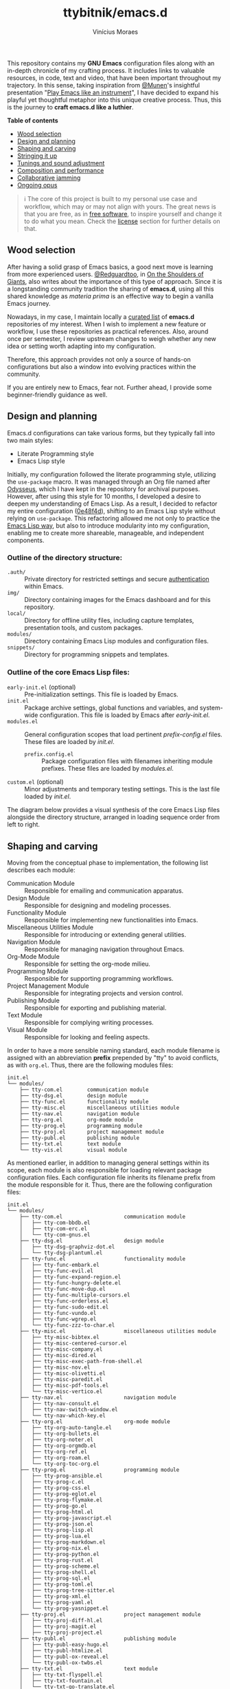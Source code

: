 #+TITLE: ttybitnik/emacs.d
#+AUTHOR: Vinícius Moraes
#+EMAIL: vinicius.moraes@eternodevir.com
#+OPTIONS: num:nil

#+html: <p align="center"><img src="img/Stradivari.jpg"/></p>

 This repository contains my *GNU Emacs* configuration files along with an in-depth chronicle of my crafting process. It includes links to valuable resources, in code, text and video, that have been important throughout my trajectory. In this sense, taking inspiration from [[https://github.com/munen][@Munen]]'s insightful presentation "[[https://www.youtube.com/watch?v=gfZDwYeBlO4][Play Emacs like an instrument]]", I have decided to expand his playful yet thoughtful metaphor into this unique creative process. Thus, this is the journey to *craft emacs.d like a luthier*.

 *Table of contents*
  - [[#wood-selection][Wood selection]]
  - [[#design-and-planning][Design and planning]]
  - [[#shaping-and-carving][Shaping and carving]]
  - [[#stringing-it-up][Stringing it up]]
  - [[#tunings-and-sound-adjustment][Tunings and sound adjustment]]
  - [[#composition-and-performance][Composition and performance]]
  - [[#collaborative-jamming][Collaborative jamming]]
  - [[#ongoing-opus][Ongoing opus]]

#+begin_quote
ℹ️ The core of this project is built to my personal use case and workflow, which may or may not align with yours. The great news is that you are free, as in [[https://www.gnu.org/philosophy/free-sw.en.html][free software]], to inspire yourself and change it to do what you mean. Check the [[#license][license]] section for further details on that.
#+end_quote

** Wood selection

After having a solid grasp of Emacs basics, a good next move is learning from more experienced users. [[https://github.com/redguardtoo][@Redguardtoo]], in [[https://github.com/redguardtoo/mastering-emacs-in-one-year-guide/blob/master/guide-en.org][On the Shoulders of Giants]], also writes about the importance of this type of approach. Since it is a longstanding community tradition the sharing of *emacs.d*, using all this shared knowledge as /materia prima/ is an effective way to begin a vanilla Emacs journey.

Nowadays, in my case, I maintain locally a [[https://github.com/stars/ttybitnik/lists/book-emacs-d][curated list]] of *emacs.d* repositories of my interest. When I wish to implement a new feature or workflow, I use these repositories as practical references. Also, around once per semester, I review upstream changes to weigh whether any new idea or setting worth adapting into my configuration.

Therefore, this approach provides not only a source of hands-on configurations but also a window into evolving practices within the community.

If you are entirely new to Emacs, fear not. Further ahead, I provide some beginner-friendly guidance as well.

** Design and planning

Emacs.d configurations can take various forms, but they typically fall into two main styles:

- Literate Programming style
- Emacs Lisp style

Initially, my configuration followed the literate programming style, utilizing the ~use-package~ macro. It was managed through an Org file named after [[https://github.com/ttybitnik/emacs.d/blob/master/odysseus.org][Odysseus]], which I have kept in the repository for archival purposes. However, after using this style for 10 months, I developed a desire to deepen my understanding of Emacs Lisp. As a result, I decided to refactor my entire configuration ([[https://github.com/ttybitnik/emacs.d/commit/0e48f4df0405525780980cfc10f9c8ef10bca128][0e48f4d]]), shifting to an Emacs Lisp style without relying on ~use-package~. This refactoring allowed me not only to practice the [[https://www.gnu.org/software/emacs/manual/html_node/elisp/Packaging.html][Emacs Lisp way]], but also to introduce modularity into my configuration, enabling me to create more shareable, manageable, and independent components.

*** Outline of the directory structure:

- =.auth/= :: Private directory for restricted settings and secure [[https://www.gnu.org/software/emacs/manual/html_node/auth/Help-for-users.html][authentication]] within Emacs.
- =img/= :: Directory containing images for the Emacs dashboard and for this repository.
- =local/= :: Directory for offline utility files, including capture templates, presentation tools, and custom packages.
- =modules/= :: Directory containing Emacs Lisp modules and configuration files.
- =snippets/= ::  Directory for programming snippets and templates.

*** Outline of the core Emacs Lisp files:

- =early-init.el= (optional) :: Pre-initialization settings. This file is loaded by Emacs.
- =init.el= :: Package archive settings, global functions and variables, and system-wide configuration. This file is loaded by Emacs after /early-init.el/.
- =modules.el= :: General configuration scopes that load pertinent /prefix-config.el/ files. These files are loaded by /init.el/.
  - =prefix.config.el= :: Package configuration files with filenames inheriting module prefixes. These files are loaded by /modules.el/.
- =custom.el= (optional) :: Minor adjustments and temporary testing settings. This is the last file loaded by /init.el/.

The diagram below provides a visual synthesis of the core Emacs Lisp files alongside the directory structure, arranged in loading sequence order from left to right.

#+begin_src plantuml  :exports none
  @startuml
  !include /home/ttybitnik/.emacs.d/local/theme-plantuml.puml
  skinparam backgroundColor transparent
  skinparam linetype ortho

  agent "early-init.el" as Einit
  agent "init.el" as Init
  agent "modules.el" as Mod
  agent "custom.el" as Cstm
  agent "prefix-config.el" as Tun


  agent ".auth/" as Auth
  agent "img/" as Img
  agent "local/" as Loc
  agent "modules/" as Modd
  agent "snippets/" as Snip

  Einit .> Init
  Init -d-> Modd
  Modd -d-> Mod
  Mod -d-> Tun
  Init .r-> Cstm

  Mod ~u->> Loc
  Mod ~u->> Snip
  Mod ~u->> Auth
  Mod ~u->> Img

  Auth -r[hidden]-> Loc
  Img -l[hidden]-> Snip
  Modd -l[hidden]-> Loc
  Loc -r[hidden]-> Snip
  @enduml
#+end_src

#+html: <p align="center"><img src="img/diagram0.svg"/></p>

** Shaping and carving

Moving from the conceptual phase to implementation, the following list describes each module:

- Communication Module :: Responsible for emailing and communication apparatus.
- Design Module :: Responsible for designing and modeling processes.
- Functionality Module :: Responsible for implementing new functionalities into Emacs.
- Miscellaneous Utilities Module :: Responsible for introducing or extending general utilities.
- Navigation Module :: Responsible for managing navigation throughout Emacs.
- Org-Mode Module :: Responsible for setting the org-mode milieu.
- Programming Module :: Responsible for supporting programming workflows.
- Project Management Module :: Responsible for integrating projects and version control.
- Publishing Module :: Responsible for exporting and publishing material.
- Text Module :: Responsible for complying writing processes.
- Visual Module :: Responsible for looking and feeling aspects.

In order to have a more sensible naming standard, each module filename is assigned with an abbreviation *prefix* prepended by "tty" to avoid conflicts, as with =org.el=. Thus, there are the following modules files:

#+begin_src text
  init.el
  └── modules/
      ├── tty-com.el		communication module
      ├── tty-dsg.el		design module
      ├── tty-func.el		functionality module
      ├── tty-misc.el		miscellaneous utilities module
      ├── tty-nav.el		navigation module
      ├── tty-org.el		org-mode module
      ├── tty-prog.el		programming module
      ├── tty-proj.el		project management module
      ├── tty-publ.el		publishing module
      ├── tty-txt.el		text module
      └── tty-vis.el		visual module
#+end_src

As mentioned earlier, in addition to managing general settings within its scope, each module is also responsible for loading relevant package configuration files. Each configuration file inherits its filename prefix from the module responsible for it. Thus, there are the following configuration files:

#+begin_src text
  init.el
  └── modules/
      ├── tty-com.el					communication module
      │   ├── tty-com-bbdb.el
      │   ├── tty-com-erc.el
      │   └── tty-com-gnus.el
      ├── tty-dsg.el					design module
      │   ├── tty-dsg-graphviz-dot.el
      │   └── tty-dsg-plantuml.el
      ├── tty-func.el					functionality module
      │   ├── tty-func-embark.el
      │   ├── tty-func-evil.el
      │   ├── tty-func-expand-region.el
      │   ├── tty-func-hungry-delete.el
      │   ├── tty-func-move-dup.el
      │   ├── tty-func-multiple-cursors.el
      │   ├── tty-func-orderless.el
      │   ├── tty-func-sudo-edit.el
      │   ├── tty-func-vundo.el
      │   ├── tty-func-wgrep.el
      │   └── tty-func-zzz-to-char.el
      ├── tty-misc.el					miscellaneous utilities module
      │   ├── tty-misc-bibtex.el
      │   ├── tty-misc-centered-cursor.el
      │   ├── tty-misc-company.el
      │   ├── tty-misc-dired.el
      │   ├── tty-misc-exec-path-from-shell.el
      │   ├── tty-misc-nov.el
      │   ├── tty-misc-olivetti.el
      │   ├── tty-misc-paredit.el
      │   ├── tty-misc-pdf-tools.el
      │   └── tty-misc-vertico.el
      ├── tty-nav.el					navigation module
      │   ├── tty-nav-consult.el
      │   ├── tty-nav-switch-window.el
      │   └── tty-nav-which-key.el
      ├── tty-org.el					org-mode module
      │   ├── tty-org-auto-tangle.el
      │   ├── tty-org-bullets.el
      │   ├── tty-org-noter.el
      │   ├── tty-org-orgmdb.el
      │   ├── tty-org-ref.el
      │   ├── tty-org-roam.el
      │   └── tty-org-toc-org.el
      ├── tty-prog.el					programming module
      │   ├── tty-prog-ansible.el
      │   ├── tty-prog-c.el
      │   ├── tty-prog-css.el
      │   ├── tty-prog-eglot.el
      │   ├── tty-prog-flymake.el
      │   ├── tty-prog-go.el
      │   ├── tty-prog-html.el
      │   ├── tty-prog-javascript.el
      │   ├── tty-prog-json.el
      │   ├── tty-prog-lisp.el
      │   ├── tty-prog-lua.el
      │   ├── tty-prog-markdown.el
      │   ├── tty-prog-nix.el
      │   ├── tty-prog-python.el
      │   ├── tty-prog-rust.el
      │   ├── tty-prog-scheme.el
      │   ├── tty-prog-shell.el
      │   ├── tty-prog-sql.el
      │   ├── tty-prog-toml.el
      │   ├── tty-prog-tree-sitter.el
      │   ├── tty-prog-xml.el
      │   ├── tty-prog-yaml.el
      │   └── tty-prog-yasnippet.el
      ├── tty-proj.el					project management module
      │   ├── tty-proj-diff-hl.el
      │   ├── tty-proj-magit.el
      │   ├── tty-proj-project.el
      ├── tty-publ.el					publishing module
      │   ├── tty-publ-easy-hugo.el
      │   ├── tty-publ-htmlize.el
      │   ├── tty-publ-ox-reveal.el
      │   └── tty-publ-ox-twbs.el
      ├── tty-txt.el					text module
      │   ├── tty-txt-flyspell.el
      │   ├── tty-txt-fountain.el
      │   └── tty-txt-go-translate.el
      ├── tty-vis.el					visual module
      │   ├── tty-vis-all-the-icons.el
      │   ├── tty-vis-beacon.el
      │   ├── tty-vis-dashboard.el
      │   ├── tty-vis-diminish.el
      │   ├── tty-vis-keycast.el
      │   ├── tty-vis-marginalia.el
      │   ├── tty-vis-modus-themes.el
      │   └── tty-vis-rainbow.el
      └── !=deactivated-package
          ├── !tty-func-popup-kill-ring.el
          ├── !tty-func-undo-tree.el
          ├── !tty-nav-avy.el
          ├── !tty-nav-helm.el
          ├── !tty-prog-flycheck.el
          ├── !tty-prog-lsp.el
          ├── !tty-proj-projectile.el
          ├── !tty-vis-gruvbox-theme.el
          ├── !tty-vis-pulsar.el
          └── !tty-vis-spaceline.el
#+end_src

#+begin_quote
 ❕ Entries marked with an exclamation mark indicate that they were deactivated in favour of another package. Read the commentary section in the given file for more information.
#+end_quote

It is important to note that while the overview above suggests an one-to-one relationship between configuration files and packages, this is not always the case. Some configuration files are more inclined to handle a family of related packages. For instance, the =tty-org-roam.el= file consolidates configurations for /org-roam/, /org-roam-bibtex/, and /org-roam-ui/ packages.

At the Emacs Lisp file level, I have adapted the [[https://www.gnu.org/software/emacs/manual/html_node/elisp/Library-Headers.html][conventional library headers]] for this informal use case of a personal configuration. Each custom field added to the template is marked with the section comment separator =;;*=.

  #+begin_src emacs-lisp
    ;;; foo.el --- Foo Title -*- lexical-binding: t -*-

    ;;; Commentary:

    ;; Crafting Emacs like a luthier.

    ;;; Code:

    (require 'bar)

    ;;* Variables:

    ;;* Main:

    ;;* Bindings:

    ;;* Hooks:

    ;;* Appearance:


    (provide 'foo)

    ;;; foo.el ends here
  #+end_src

Although these custom fields are quite indicative, here are their purposes:

- =;;* Variables=: Section for defining variables.
- =;;* Functions=: Section for defining functions.
- =;;* Main=: Section for code execution.
- =;;* Bindings=: Section for setting bindings.
- =;;* Hooks=: Section for setting hooks.
- =;;* Appearance=:  Section for cosmetic changes.

By following this approach, the code base remains stable and structured, enabling a more seamless navigation, regardless of the quantity or size of the files. Still, searching for the section comment separator, =;;\*=, is often a handy way for moving into specific segments as well. To further streamline the process, a snippet, =<h= =TAB=, is also available for automating the template insertion into new Emacs Lisp files.

** Stringing it up

To bring the setup to life, start by cloning the repository and selecting what interests you the most:

#+begin_src shell
  git clone https://github.com/ttybitnik/emacs.d.git
#+end_src

A general setting that one may want to adjust from the outset is the package archives priorities in =init.el=. The archives with higher values take precedence over the lower ones.

#+begin_src emacs-lisp
  (setq package-archive-priorities
      '(("gnu" . 4)
        ("nongnu" . 3)
        ("melpa" . 2)
        ("melpa-stable" . 1)))
#+end_src

If you are [[https://sachachua.com/blog/wp-content/uploads/2013/05/How-to-Learn-Emacs-v2-Large.png][beginning your Emacs journey]], do not skip the official tutorial ~help-with-tutorial~ (C-h t). After that, I recommend familiarizing yourself with the [[https://github.com/AbstProcDo/Master-Emacs-From-Scratch-with-Solid-Procedures][big-bang]] ~M-x~ and getting comfortable with the following commands:

- ~help-for-help~ (C-h C-h)
- ~describe-variable~ (C-h v)
- ~describe-function~ (C-h f)
- ~describe-symbol~ (C-h o)
- ~describe-key~ (C-h k)
- ~describe-mode~ (C-h m)
- ~describe-package~ (C-h P)
- ~info~ (C-h i)

The above, in conjunction with the [[https://www.gnu.org/software/emacs/manual/html_mono/emacs.html][GNU Emacs Manual]] (C-h r) as reference, provide a solid foundation in Emacs basics. After having a good grasp of the basics, it is also really useful knowing about navigation through [[https://www.gnu.org/software/emacs/manual/html_node/emacs/Expressions.html][balanced expressions]] (sexp), [[https://orgmode.org/manual/Speed-Keys.html][org-mode speed keys]] and  ~xref-find-definitions~ (M-.).

If your ~philosophy~ variable is non-nil, consider watching [[https://github.com/protesilaos][@Protesilaos]]' presentations to get a deeper understanding of [[https://www.youtube.com/watch?v=FLjbKuoBlXs][Emacs mnemonics]] and a thoughtful reflection on [[https://www.youtube.com/watch?v=gwT5PoXrLVs][interacting with computers]]. If your ~book-reader~ variable is non-nil as well, consider reading Mickey Petersen's book "Mastering Emacs" for a comprehensive overview on Emacs along with some historical context.

Finally and most importantly, start playing Emacs.

#+html: <p align="center"><img src="img/emacs-demo.gif"/></p>

** Tunings and sound adjustment

Once using it, you will soon find the need for personal tunings and adjustments. There are numerous ways to perform these operations, and over time, you will accumulate various techniques in your toolkit. Given the extensive nature of my configuration, below I am sharing some of my favorite methods and tools along with a visual demonstration for managing its multiple files.

1. ~dired-jump~ (C-x C-j) into =modules/=
2. ~grep~ (C-c M-s g) "foo" *
3. ~wgrep-change-to-wgrep-mode~ (C-c C-p)
   - ~mc-mark-more~ (C->)
   - ~query-replace~ (M-%)
   - ~kmacro-start-macro-or-insert-counter~ (<f3>)

#+html: <a href="https://asciinema.org/a/ARed4DSXyCIXdUA8sZ1F0VZRw" target="_blank"><img src="https://asciinema.org/a/ARed4DSXyCIXdUA8sZ1F0VZRw.svg" /></a>

#+begin_quote
⚠️️ This is a demonstration using the terminal as interface, *no-window-system* (nw), which means that certain visual elements may not display correctly due graphical/recording limitations.
#+end_quote

One essential thing to have in mind while doing modifications is that *very often the defaults are more powerful than you think*. It is just a matter of taking time to study and practice them. Besides that, maintaining a stable configuration is more conducive to in-depth skill development. So do be deliberate and thoughtful with every change you make.

Instead of altering the configuration whenever something triggers you, I recommend capturing descriptive tasks (C-c c t  ~org-capture~) once you have a workflow modification or a new idea in mind. Periodically, such as once every semester, review this list of modification tasks. If they still make sense, proceed with their implementation. The =custom.el= file is also handy for testing these new changes, serving as a sort of trial period before fully incorporating them into the configuration.

** Composition and performance

Emacs offers powerful tools from coding to prose. Below are some links to key features and workflows that play a central role in my daily usage. They cover a wide range of areas, from note-taking and knowledge management system to programming, writing, and publishing.

- Org-mode: [[https://www.youtube.com/watch?v=oJTwQvgfgMM][A system for note-taking and project planning]].
- KMS: [[https://zettelkasten.de/posts/overview/][Zettelkasten]], [[https://www.youtube.com/watch?v=oyEMlIxIHXs][org-roam (unlinked references)]], [[https://www.youtube.com/watch?v=Wy9WvF5gWYg][org-roam-bibtex (quick presentation)]].
- Sprints: [[https://www.youtube.com/watch?v=dljNabciEGg][Literate DevOps with Emacs]].
- Blogging: [[https://gohugo.io/][Hugo]], [[https://github.com/masasam/emacs-easy-hugo][easy-hugo (blog with org-mode)]].
- Emailing: [[https://github.com/redguardtoo/mastering-emacs-in-one-year-guide/blob/master/gnus-guide-en.org][Practical guide to GNUS]].
- Presenting:  [[https://revealjs.com/][Reveal.js]], [[https://www.youtube.com/watch?v=avtiR0AUVlo][org-reveal (classy slideshows from org-mode)]].
- Programming: [[https://github.com/joaotavora/eglot][Eglot]], [[https://company-mode.github.io/][company-mode]].

** Collaborative jamming

Embrace the [[https://www.youtube.com/watch?v=xSkCny-HtTw][collaborative jamming]] and contribute to the [[https://www.fsf.org/videos/escape-to-freedom/][freedom of software]]. If you encounter a bug or identify areas for improvement in the packages you use, consider collaborating by reporting issues or contributing to code and documentation.

Staying connected with the community is also helpful. Below are some of my preferred ways to do it through ~gnus~.

- [[https://savannah.gnu.org/mail/?group=emacs][Emacs Mailiing Lists]]
  - Emacs Devel
  - Emacs Tangents
- [[https://sachachua.com/blog/category/emacs-news/][Sasha Chua's Emacs News]]
- [[https://systemcrafters.net/newsletter/sc-news-001.html][System Crafters' Newsletter]]

** Ongoing opus

Among its peers, Emacs is a truly unique stradivarius—one that belongs to all of us and can be played by all of us. It embodies the elegance and wisdom of many experienced luthiers over the years. Thus, as I mentioned earlier, do not hesitate to appreciate and play with it as it is. Within Emacs lies an entire world of knowledge waiting to be discovered.

For all that, mastering such gracious instrument may take time. As one of my favorite blog titles on Emacs suggests, "[[https://tess.oconnor.cx/2009/07/learn-emacs-in-ten-years][Learn Emacs in 10 years]]", this journey can indeed be a lifelong commitment. However, with each day of practice, as you gather experience and uncover new areas and techniques, your proficiency evolves. It is an ongoing /opus/, a journey that every Emacs /virtuoso/ embarked on with the spirit of continuous learning, practicing, and, of course, sharing. Let the freedom of its music play through your fingers.

** License :noexport:

This project is licensed under the GNU General Public License v3.0 (GPL-3.0), *unless an exception is made explicit in context*. The GPL is a copyleft license that guarantees freedom to use, modify, and distribute software. It ensures that users have control over the software they use and promotes collaboration and sharing of knowledge. By requiring that derivative works also be licensed under the GPL, the freedoms it provides are extended to future generations of users and developers.

See the =COPYING= file for more information.

The source code for this project is available at <https://github.com/ttybitnik/emacs.d>.
